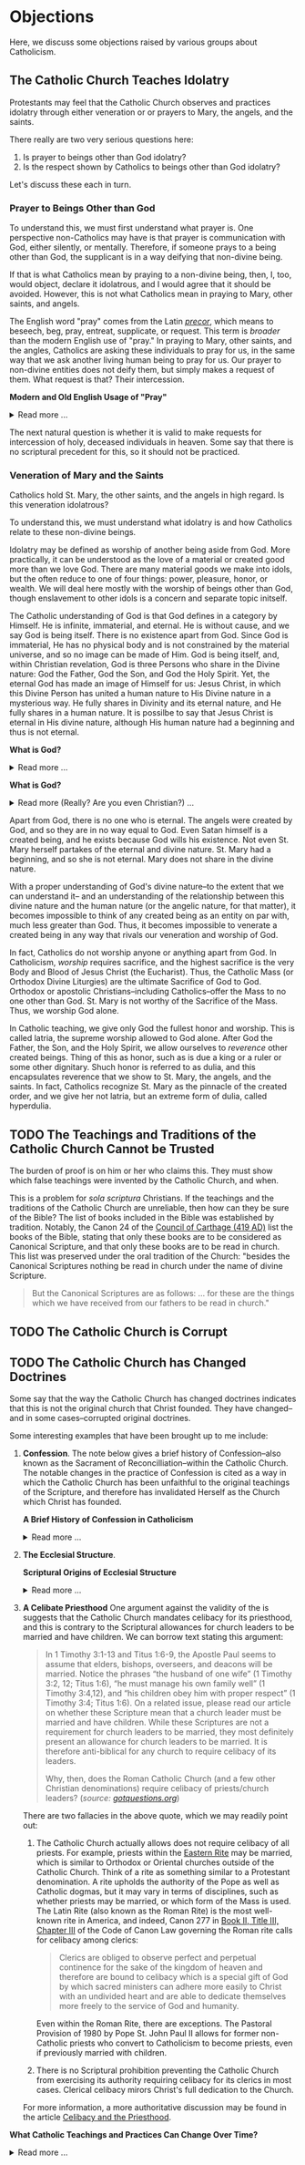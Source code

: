 # -*- coding: utf-8 -*-
# -*- mode: org -*-

#+startup: overview indent


* Objections

Here, we discuss some objections raised by various groups about Catholicism.

** The Catholic Church Teaches Idolatry

Protestants may feel that the Catholic Church observes and practices idolatry
through either veneration or or prayers to Mary, the angels, and the saints.

There really are two very serious questions here:
1. Is prayer to beings other than God idolatry?
2. Is the respect shown by Catholics to beings other than God idolatry?

Let's discuss these each in turn.

*** Prayer to Beings Other than God

To understand this, we must first understand what prayer is. One perspective
non-Catholics may have is that prayer is communication with God, either
silently, or mentally. Therefore, if someone prays to a being other than God,
the supplicant is in a way deifying that non-divine being.

If that is what Catholics mean by praying to a non-divine being, then, I, too, 
would object, declare it idolatrous, and I would agree that it should be
avoided. However, this is not what Catholics mean in praying to Mary, other
saints, and angels. 

The English word "pray" comes from the Latin /[[https://en.wiktionary.org/wiki/precor][precor]]/, which means to beseech,
beg, pray, entreat, supplicate, or request. This term is /broader/ than the
modern English use of "pray." In praying to Mary, other saints, and the angles,
Catholics are asking these individuals to pray for us, in the same way that we
ask another living human being to pray for us. Our prayer to non-divine entities
does not deify them, but simply makes a request of them. What request is that?
Their intercession.

#+begin_info
*Modern and Old English Usage of "Pray"*

#+html: <details>
#+html: <summary>Read more ...</summary>

In older English, the term was more widely used to denote a request. For example, in [[https://www.litcharts.com/shakescleare/shakespeare-translations/romeo-and-juliet/act-4-scene-3#:~:text=But%2C%20gentle%20Nurse%2C%20I%20pray,cross%20and%20full%20of%20sin.][Act 4, Scene 3]] of
Shakespeare's /Romeo and Juliet/, Juliet asks her nurse to leave her alone:
#+begin_quote
Ay, those attires are best. But, gentle Nurse,
I pray thee, leave me to myself tonight,
For I have need of many orisons
To move the heavens to smile upon my state,
Which, well thou know’st, is cross and full of sin.
#+end_quote
Although Juliet uses the word "pray," she is in no way deifying her nurse, nor
committing idolatry.

"Pray" also is [[https://www.lsd.law/define/pray][used in courtrooms]] with this more archaic sense as a formal,
legal request.
#+html: </details>
#+end_info


#+begin_comment
Here is one video from [[https://youtu.be/m0QZ-QpOWto?si=-xEi5iDSUt6V1YQf&t=513][Ligonier Ministries]].

#+html: <iframe width="560" height="315" src="https://www.youtube.com/embed/m0QZ-QpOWto?si=pbmn89Pm-B9kqgHW&amp;start=514" title="YouTube video player" frameborder="0" allow="accelerometer; autoplay; clipboard-write; encrypted-media; gyroscope; picture-in-picture; web-share" referrerpolicy="strict-origin-when-cross-origin" allowfullscreen></iframe>
#+end_comment

The next natural question is whether it is valid to make requests for
intercession of holy, deceased individuals in heaven. Some say that there is no
scriptural precedent for this, so it should not be practiced.

*** Veneration of Mary and the Saints

Catholics hold St. Mary, the other saints, and the angels in high regard. Is
this veneration idolatrous?

To understand this, we must understand what idolatry is and how Catholics relate
to these non-divine beings.

Idolatry may be defined as worship of another being aside from God. More
practically, it can be understood as the love of a material or created good more
than we love God. There are many material goods we make into idols, but the
often reduce to one of four things: power, pleasure, honor, or wealth. We will
deal here mostly with the worship of beings other than God, though enslavement
to other idols is a concern and separate topic initself.

The Catholic understanding of God is that God defines in a category by
Himself. He is infinite, immaterial, and eternal. He is without cause, and we
say God is being itself. There is no existence apart from God. Since God is
immaterial, He has no physical body and is not constrained by the material
universe, and so no image can be made of Him. God is being itself, and, within
Christian revelation, God is three Persons who share in the Divine nature: God
the Father, God the Son, and God the Holy Spirit. Yet, the eternal God has made an
image of Himself for us: Jesus Christ, in which this Divine Person has united a
human nature to His Divine nature in a mysterious way. He fully shares in
Divinity and its eternal nature, and He fully shares in a human nature. It is
possilbe to say that Jesus Christ is eternal in His divine nature, although His
human nature had a beginning and thus is not eternal.

#+begin_note
*What is God?*

#+html: <details>
#+html: <summary>Read more ...</summary>


To learn what God is like, we can look to the universe. We can argue the
following:
1. Anything that has a beginning has a cause.
2. The universe has a beginning.
   There are two ways to support this:
   1. Using evidence from science.
   2. Using reason alone.
      1. If the universe has no beginning, it would have endured for an infinite
         amount of time to arrive at the present.
      2. It is impossible to traverse an infinite period of time to arrive at the
3. Thus, the universe has a cause.

It turns out that the universe has plenty to tell us about its cause. The
universe contains all matter, energy, space, and time--or else it wouldn't be
the universe. Since the universe contains all matter, energy, space and time,
its cause must be independent of each of these. In other words, the cause of the
universe must be immaterial (independent of matter, energy, and space) as well
as eternal (independent or outside of time). At this point, the cause of the
universe begins to match the characteristic of the entity Christians and
adherents of other faiths call /God/. And since this cause of the universe is
outside of space and time, we can say that it is unchanging, for without time,
there is no change.

What we have learned about the cause of the universe appears to be lacking some
features of what Christians call God. In particular, the universe does not
immediately indicate that its cause has a personality. That is, we have not yet
established that the cause of the universe is a /personal/ entity.

Now, we may ask, what could cause the unchanging cause of the universe to create
the universe? If the cause of the universe is unchanging, then nothing could
make it create a universe. However, such an all-powerful entity /chose/
to create out of its own free will. To posess a will and the faculty of choice
could explain the creation of the universe. For the cause of the universe to
have free will and choice implies personhood or personality within this
immaterial and eternal cause.

/God, is that You?/
#+end_note

#+begin_note
*What is God?*

#+html: <details>
#+html: <summary>Read more (Really? Are you even Christian?) ...</summary>

I declare it's true: God does not exist.

To understand this, we must understand what /exist/ means. The word "exist"
comes from Latin: /ex/ means "from, out, outside of," and "ist" comes from /sistere/,
which means "to set up, to cause to stand." Thus, for something to /exist/
conveys the sense that it arises from something else.

While the universe is contingent upon its cause--and as Christians, we believe
that cause to be God--God is not existent in the sense that His being arises
from something else. Thus, I claim that *God does not exist*.

Rather, the fullness of teaching about God is that *God is being itself*. This
concept says that God is the fundamental source and essence of
existence. Anything that exists does so by sharing in God's being. If God ceased
to be, then everything that exists ceases to exist, also.

This concept of God as being itself aligns with God's self-identification as "I
AM" ([[https://www.biblegateway.com/passage/?search=Exodus%203%3A14&version=RSVCE][Exodus 3:14]]; and [[https://www.biblegateway.com/passage/?search=John%208%3A58-59&version=RSVCE][John 8:58-59]]). He is not from someone or something else;
God simply /is/.

#+html: <details>
#+end_note

Apart from God, there is no one who is eternal. The angels were created by God,
and so they are in no way equal to God. Even Satan himself is a created being,
and he exists because God wills his existence. Not even St. Mary herself
partakes of the eternal and divine nature. St. Mary had a beginning, and so she
is not eternal. Mary does not share in the divine nature.

With a proper understanding of God's divine nature--to the extent that we can
understand it-- and an understanding of the relationship between this divine
nature and the human nature (or the angelic nature, for that matter), it becomes
impossible to think of any created being as an entity on par with, much less
greater than God. Thus, it becomes impossible to venerate a created being in any
way that rivals our veneration and worship of God.

In fact, Catholics do not worship anyone or anything apart from God. In
Catholicism, /worship/ requires sacrifice, and the highest sacrifice is the very
Body and Blood of Jesus Christ (the Eucharist). Thus, the Catholic Mass (or
Orthodox Divine Liturgies) are the ultimate Sacrifice of God to God. Orthodox or
apostolic Christians--including Catholics--offer the Mass to no one other than
God. St. Mary is not worthy of the Sacrifice of the Mass. Thus, we worship God
alone.

In Catholic teaching, we give only God the fullest honor and worship. This is
called latria, the supreme worship allowed to God alone. After God the Father,
the Son, and the Holy Spirit, we allow ourselves to /reverence/ other created
beings. Thing of this as honor, such as is due a king or a ruler or some other
dignitary. Shuch honor is referred to as dulia, and this encapsulates reverence
that we show to St. Mary, the angels, and the saints. In fact, Catholics
recognize St. Mary as the pinnacle of the created order, and we give her not
latria, but an extreme form of dulia, called hyperdulia.


** TODO The Teachings and Traditions of the Catholic Church Cannot be Trusted

The burden of proof is on him or her who claims this. They must show which false
teachings were invented by the Catholic Church, and when.

This is a problem for /sola scriptura/ Christians. If the teachings and the
traditions of the Catholic Church are unreliable, then how can they be sure of
the Bible? The list of books included in the Bible was established by
tradition. Notably, the Canon 24 of the [[https://www.newadvent.org/fathers/3816.htm][Council of Carthage (419 AD)]] list the
books of the Bible, stating that only these books are to be considered as
Canonical Scripture, and that only these books are to be read in church. This
list was preserved under the oral tradition of the Church: "besides the
Canonical Scriptures nothing be read in church under the name of divine
Scripture.
#+begin_quote
But the Canonical Scriptures are as follows: ... for these are the things which 
we have received from our fathers to be read in church."
#+end_quote


** TODO The Catholic Church is Corrupt

** TODO The Catholic Church has Changed Doctrines

Some say that the way the Catholic Church has changed doctrines indicates that
this is not the original church that Christ founded. They have changed--and in
some cases--corrupted original doctrines.

Some interesting examples that have been brought up to me include:
1. *Confession*. The note below gives a brief history of Confession--also known as
   the Sacrament of Reconcilliation--within the Catholic Church. The notable
   changes in the practice of Confession is cited as a way in which the Catholic
   Church has been unfaithful to the original teachings of the Scripture, and
   therefore has invalidated Herself as the Church which Christ has founded.

   #+begin_info
   *A Brief History of Confession in Catholicism*

   #+html: <details>
   #+html: <summary>Read more ...</summary>

   The practice of confession—also known as the Sacrament of Penance or
   Reconciliation—has undergone several significant changes throughout the
   history of the Catholic Church. Here's a broad historical overview:

   - Early Church (1st–3rd centuries)
     - *Public Confession*: Serious sins (apostasy, murder, adultery) were
       confessed **publicly** before the Christian community.
     - *Once-in-a-lifetime Penance*: Penance was *long and harsh*, often lasting
       months or years, and usually allowed *only once* after Baptism.
     - *Reconciliation*: After completing the penance, the sinner was formally
       reconciled by the bishop, often during Holy Week.
   - Post-Constantinian Era (4th–6th centuries)
     - As Christianity gained legal status, **public penance** continued but
       began to soften in practice.
     - The *bishop* played a key role in reconciliation.
     - *Private spiritual direction* emerged, but public confession remained
       standard for grave sins.
   - Celtic and Anglo-Saxon Influence (6th–9th centuries)
     - Monastic practice in Ireland and Britain introduced *private
       confession* to a priest or abbot.
     - *Frequent confession** became more common.
     - Penances were assigned using *penitential books* listing sins and
       appropriate penances. 
     - This model spread to continental Europe through missionaries.
   - Medieval Period (9th–13th centuries)
     - The *Fourth Lateran Council (1215)* mandated **annual confession** for all Catholics (the "Easter Duty").
     - Confession became **private, auricular**, and often **anonymous**.
     - The *seal of confession* (absolute secrecy) was firmly established.
     - Emphasis on the *three acts of the penitent*:
       - Contrition
       - Confession
       - Satisfaction
   - Council of Trent & Counter-Reformation (1545–1563)
     - Reaffirmed the necessity of *confession to a priest* for forgiveness of
       mortal sins.
     - Stressed **sacramental grace** and the priest’s role in *absolution*. 
     - Promoted regular, devout confession as part of Catholic life.
   - Modern Period (19th–20th centuries)
     - Popes like *Pius X* encouraged *frequent confession* and *frequent Communion*.
     - *Confessionals* became standard in churches for privacy.
     - Catechesis began to emphasize a *personal relationship with God* and
       *interior conversion*.
   - Post-Vatican II Era (1960s–present)
     - *Vatican II* highlighted the *communal and healing* aspects of the
       sacrament.
     - Introduced *three forms* of the *Rite of Penance*:
       - Individual confession and absolution (ordinary form).
       - Communal celebration with individual confession and absolution.
       - General absolution in emergencies (e.g., war, disaster).
       - *Decline in regular practice* observed in many areas, though
         *renewals* occur seasonally and in youth movements. 
   #+html: </details>

   #+end_info
       
2. *The Ecclesial Structure*.

   #+begin_info
   *Scriptural Origins of Ecclesial Structure*

   #+html: <details>
   #+html: <summary>Read more ...</summary>
    
   The modern Catholic ecclesial structure—composed primarily of *bishops*,
   *priests*, and *deacons*—has both Scriptural roots and historical
   development. The New Testament lays the foundation for this threefold
   ministry, which the Catholic Church understands as being instituted by Christ
   and developed under the guidance of the Holy Spirit in the early Church. 

   Below is a breakdown of Scriptural support for each of these offices:

   - *Bishops* (Greek: ἐπίσκοπος – episkopos, "overseer")
     - Scriptural references
       - Acts 1:20 – Peter interprets Psalm 109:8 to establish a replacement for
         Judas: “His office let another take.” The Greek word used is episkopē.
       - Acts 20:28 – Paul tells the elders of Ephesus:
         #+begin_quote
         “Keep watch over yourselves and over all the flock, of which the Holy
         Spirit has made you overseers (episkopoi), to shepherd the church of
         God.” 
         #+end_quote
       - 1 Timothy 3:1–7 – Paul describes the qualities of a bishop/overseer
         (episkopos):
         #+begin_quote
         “If anyone aspires to the office of bishop, he desires a noble task...”
         #+end_quote
     - *Early Church understanding*:
       - The terms presbyter (elder) and episkopos (overseer) were used somewhat
         interchangeably early on, but by the 2nd century (cf. St. Ignatius of
         Antioch, still very early in the second century), a clearer distinction
         was made between bishops and presbyters (priests).

   - *Priests* (Greek: πρεσβύτερος – /presbyteros/, "elder")
     - Scriptural References:
       - Acts 14:23 – Paul and Barnabas appoint elders (presbyteroi) in each
         church:
         #+begin_quote
         “And when they had appointed elders for them in every church...”
         #+end_quote
       - 1 Timothy 5:17 –
         #+begin_quote
         “Let the elders who rule well be considered worthy of double honor,
         especially those who labor in preaching and teaching.”
         #+end_quote
       - James 5:14 –
         #+begin_quote
         “Is any among you sick? Let him call for the elders of the church, and
         let them pray over him, anointing him with oil in the name of the
         Lord.”
         #+end_quote
     - Note: The term /presbyteros/ evolved into the English word “priest”,
       particularly as it passed through Latin (presbyter). In Catholic
       theology, presbyters share in the bishop’s priesthood and are primarily
       responsible for the sacraments and preaching in local communities.
   - *Deacons* (Greek: διάκονος – diakonos, "servant" or "minister")
     - Scriptural References:
       - Acts 6:1–6 – Seven men (including Stephen and Philip) are appointed to
         serve tables so the apostles can focus on prayer and the Word. While
         not called "deacons" here, this is traditionally seen as the origin of
         the diaconate.
       - Philippians 1:1 – Paul addresses:
         #+begin_quote
         “To all the saints in Christ Jesus who are at Philippi, with the
         bishops (episkopoi) and deacons (diakonoi).” 
         #+end_quote
       - 1 Timothy 3:8–13 – Paul gives qualifications for deacons, showing it as
         a distinct and recognized office.

   *Historical Continuity*

   The Catholic Church sees this structure as apostolic in origin, with apostolic 
   succession preserving the offices—especially the episcopate—from the time of
   the apostles to today. The bishops are considered the successors to the
   apostles; priests are their collaborators, and deacons continue the
   service-oriented ministry first seen in Acts 6.
   #+html: </details>     
   #+end_info

3. *A Celibate Priesthood*
   One argument against the validity of the is suggests that the Catholic Church
   mandates celibacy for its priesthood, and this is contrary to the Scriptural
   allowances for church leaders to be married and have children. We can borrow
   text stating this argument:
   #+begin_quote
   In 1 Timothy 3:1-13 and Titus 1:6-9, the Apostle Paul seems to assume that
   elders, bishops, overseers, and deacons will be married. Notice the phrases
   “the husband of one wife” (1 Timothy 3:2, 12; Titus 1:6), “he must manage his
   own family well” (1 Timothy 3:4,12), and “his children obey him with proper
   respect” (1 Timothy 3:4; Titus 1:6). On a related issue, please read our
   article on whether these Scripture mean that a church leader must be married
   and have children. While these Scriptures are not a requirement for church
   leaders to be married, they most definitely present an allowance for church
   leaders to be married. It is therefore anti-biblical for any church to
   require celibacy of its leaders. 

   Why, then, does the Roman Catholic Church (and a few other Christian
   denominations) require celibacy of priests/church leaders? (/source:
   [[https://www.gotquestions.org/celibacy-priests.html][gotquestions.org]]/)
   #+end_quote

   There are two fallacies in the above quote, which we may readily point out:
   1. The Catholic Church actually allows does not require celibacy of all
      priests. For example, priests within the [[https://en.wikipedia.org/wiki/Eastern_Catholic_Churches][Eastern Rite]] may be married,
      which is similar to Orthodox or Oriental churches outside of the Catholic
      Church. Think of a rite as something similar to a Protestant
      denomination. A rite upholds the authority of the Pope as well as Catholic 
      dogmas, but it may vary in terms of disciplines, such as whether priests
      may be married, or which form of the Mass is used. The Latin Rite (also
      known as the Roman Rite) is the most well-known rite in America, and
      indeed, Canon 277 in [[https://www.vatican.va/archive/cod-iuris-canonici/eng/documents/cic_lib2-cann208-329_en.html#CHAPTER_III.][Book II, Title III, Chapter III]] of the Code of Canon
      Law governing the Roman rite calls 
      for celibacy among clerics: 
      #+begin_quote
      Clerics are obliged to observe perfect and perpetual continence for the
      sake of the kingdom of heaven and therefore are bound to celibacy which is
      a special gift of God by which sacred ministers can adhere more easily to
      Christ with an undivided heart and are able to dedicate themselves more
      freely to the service of God and humanity. 
      #+end_quote
      Even within the Roman Rite, there are exceptions. The Pastoral Provision
      of 1980 by Pope St. John Paul II allows for former non-Catholic priests
      who convert to Catholicism to become priests, even if previously married
      with children.

   2. There is no Scriptural prohibition preventing the Catholic Church from
      exercising its authority requiring celibacy for its clerics in most
      cases. Clerical celibacy mirors Christ's full dedication to the Church.

   For more information, a more authoritative discussion may be found in the
   article [[https://www.catholic.com/tract/celibacy-and-the-priesthood][Celibacy and the Priesthood]].
#+begin_info

*What Catholic Teachings and Practices Can Change Over Time?*
#+html: <details>
#+html: <summary>Read more ...</summary>

We find it helpful to borrow and insert an excerpt from David Currie's book,
[[https://www.amazon.com/Born-Fundamentalist-Again-Catholic/dp/089870569X/ref=sr_1_1?crid=N6DKLQ0CZQTV&dib=eyJ2IjoiMSJ9.vDX3wDEgULuN8bgk8-pDtJaFRGshOT8g26SOSPOvjBmkArH1D-Zi_AyPp9cHH9EQ3rdoCrcPV7SljGS6TuNiVmGmHYm1EYaN29p4XFuCIXUtyyEa-etTcfCdPqFkQepI.mzbqSSA2JLUd9uzJquDieZCGhLfgkDJHtfTAryaPI8E&dib_tag=se&keywords=born+fundamentalist+born+again+catholic+by+david+currie&qid=1746584011&sprefix=David+Currie+Born%2Caps%2C153&sr=8-1][Born Evangelical, Born Again Catholic]]. Here, Currie addresses the question of
*changing doctrines* in the Catholic church. Currie helpfully distinguishes
between types of doctrinal changes, and he categorizes Catholic teachings and
practices into five categores, which we abbreviate as /Deposit/, /Dogma/,
/Doctrine/, /Discipline/, and /Devotion/. I can do no better than to let Currie
speak for himself here:
#+begin_quote
Change has occurred and will continue to occur. This was an important issue to
me because I felt that no organization could be the true church if it
contradicted itself on essential doctrines over time. I spent quite a bit of 
time thinking this over. Here are my observations.

Since change is a very general term, let us separate it into two parts. There is
a change that expands on prior truths without negating them, which I will call
“development”. This type of change “unpacks” meaning inherent in the original
truth so that the truth can be understood better. It defines. The other type of
change reverses that which has been accepted originally. I will call that type
“contradiction”. Contradiction affirms one day that “A” is true, and the next
insists that “non-A” is true.

There is one other distinction we must make. In thinking through this issue for
my own edification, I came to see that the information of the church could be
divided into at least five categories: deposit, dogma, doctrine, discipline, and
devotion. I devised these categories for my own thinking, so I suppose the
alliteration proves that I once studied homiletics. These are not the categories
of the church herself, but merely distinctions that helped me clarify the idea
of change.

*Deposit* is that body of truth originally given to the apostles. In time, some of
it was written into Scripture, while some of it remained in its original form of
oral tradition. Protecting this deposit is a major responsibility of the
bishops. The church teaches that nothing can be added to or contradicted within
the deposit. For example, Peter had no authority to make up a new story about
Jesus healing someone. General revelation ended with the death of John, the last
apostle. The goal regarding the deposit is simply to conserve it with no change
whatsoever. As an evangelical, I was surprised at how seriously Catholics
regarded this responsibility.

*Dogma* is that body of truth that has been affirmed by the councils of the
church and the Holy See of Rome. The further explanation, definition, and
development of the concepts within the deposit, as well as the deposit itself,
are contained within dogma. Once dogma is declared by the bishops, it can be
further developed but never contradicted by future doctrine or dogma. I could
find no case within Vatican II where earlier dogma was contradicted. Dogma is
usually declared in Council or by the Pope to combat a particular problem. For
example, the dogma regarding the divinity of Christ was not declared by counsel
until teachers in the early church questioned that truth of the deposit. The
deposit always contained the truths of Christ’s divinity, however. The Council
of Nicaea certainly did not invent new truth about Christ’s nature as
God-man. They merely clarified the truth already believed. So, dogma can be
developed.

*Doctrine* is the development of truth on the basis of the deposit and
dogma. Doctrine can develop and even contradict itself over time because it is
largely the thoughts of people. It has not been officially declared true or
false by the church. This is the realm in which most theologians deal, on the
cutting edge of the Church’s thinking. One Catholic theologian may totally
contradict another equally Catholic theologian. They both can’t be right, yet
the church is withholding her judgment on that particular issue. More thought,
more wisdom, or more time may be needed before the church decides which
formulation of that particular doctrine is fully consistent with the deposit and
dogma. Doctrine pushes the envelope of the Church as far and is only slowly if
ever, accepted as dogma.

Otherwise good, careful evangelical scholars make the mistake of taking doctrine
as the unchangeable teaching of the Church. When they see it changing over time,
they draw the wrong conclusions. The reason is relatively simple. The ultimate
authority in most evangelical churches of what is truly biblical rests with
those men teaching at the seminary from which that church draws its pastors. If
the pastor and board get into a theological tussle over some issue, it is not
unusual for a seminary professor to be called in to moderate and to decide the
truth in question. As a result, when these same evangelical scholars attempt to
understand what is really going on inside the Catholic Church, they make the
mistake of looking to their counterparts in the Catholic seminaries as the
authorities on Catholic theology. 

It seems that every evangelical pastor has at least one anti-Catholic book in
his study. When I informed my pastor of my intentions, he lent me a book written
by a professor at TEDS who is now at another institution. This truly fine
scholar stumbled rather dramatically in his research because he made precisely
the mistake of considering professors as the authorities. In the Catholic Church
the professor is not the final arbiter of truth; the bishops and the Pope
are. The church’s pronouncements are very accessible, but most evangelicals
don’t ever read these documents, much less footnote the, in their discussions of
what Catholics teach. You do not know what Catholics teach unless you go to the
sources that they themselves accept as authoritative. 

*Disciplines* are those rules that govern the everyday life of faithful
Catholics. This area has seen the most change (contradiction) in our generation,
and it is this very visible area that people usually point to when they accuse
the church of having changed since Vatican II. For example, in the past,
Catholics were required to fast on the Ember Days, 12 days each year. They are
no longer required to do this.

This is a bitter pill for evangelicals to swallow, but disciplines are supposed
to be mandatory once in force, yet some of them may be changed over time. It
would have been wrong for a Catholic to ignore the Ember Days fast in the
1950s. Yet now it is no longer necessary to fast on the former Ember Days
(except Good Friday) because this discipline has been rescinded. Why?  It has to
do with obedience.

As Christians, we are under the authority of the apostles’ successors, the
bishops. They are responsible for making rules that will enhance the spiritual
life of their flock. Although that goal never changes, the rules of discipline
may. When the bishops decide an existing rule is no longer effective in helping
people worship God, or when they determine that a new rule would be effective,
it is a Catholics duty to obey them. This is certainly in line with the promise:
“Whatever you bind on earth will be bound in heaven, and whatever you loose on
earth will be loosed in heaven.” Disciplines by their very nature are going to
be developed and contradicted over time — bound when the need arises and loosed
when appropriate.

*Devotions* are the most personal of these five categories. Devotions are those 
activities by which an individual Christian may enhance his walk with God. The
Catholic use of “devotion” is much broader than the evangelical use of the
word. It means much more than Bible study and prayer. Devotions are never
mandatory for a Catholic layman, although they may be approved and are highly
recommended. History illustrates that devotions develop over time. One
well-known example of a devotion is the Rosary. I remember being relieved to
learn that a practicing Catholic could choose never to say the Rosary and still
be a good Catholic. A priest friend helped me understand that Christ and his
sacrificial death are at the very center of Catholic worship. The Rosary is only
about eight centuries old. Most Catholics, however, wonder why anyone would
choose not to speak with Mary. As a devotion, the Rosary is approved by the
church, but it is never mandated. Devotions can develop. 
#+end_quote

This quote was copied from Kenny Burchard's blog of [[https://kennyburchard.com/5-ds-of-catholic-thinking/][January 21, 2019]], for which
he cites pages 83-87 from [[https://www.amazon.com/Born-Fundamentalist-Again-Catholic/dp/089870569X/ref=sr_1_1?crid=N6DKLQ0CZQTV&dib=eyJ2IjoiMSJ9.vDX3wDEgULuN8bgk8-pDtJaFRGshOT8g26SOSPOvjBmkArH1D-Zi_AyPp9cHH9EQ3rdoCrcPV7SljGS6TuNiVmGmHYm1EYaN29p4XFuCIXUtyyEa-etTcfCdPqFkQepI.mzbqSSA2JLUd9uzJquDieZCGhLfgkDJHtfTAryaPI8E&dib_tag=se&keywords=born+fundamentalist+born+again+catholic+by+david+currie&qid=1746584011&sprefix=David+Currie+Born%2Caps%2C153&sr=8-1][Currie's book]] (Ignatius Press, 1996)
#+html: </details>
#+end_info
